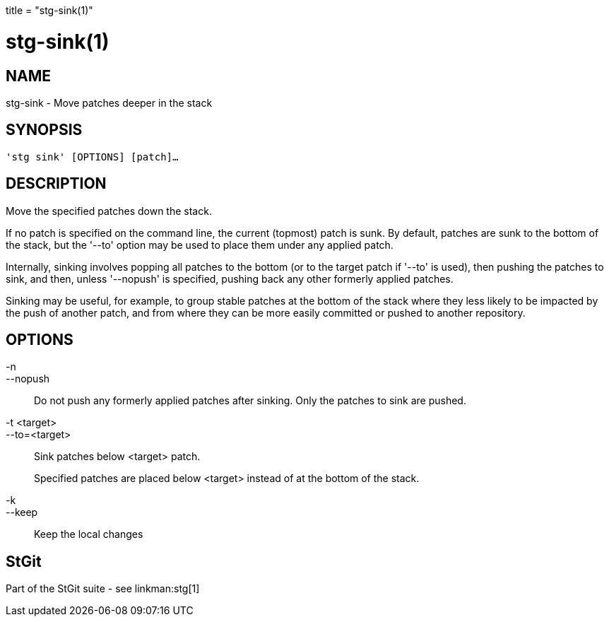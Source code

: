 +++
title = "stg-sink(1)"
+++

stg-sink(1)
===========

NAME
----
stg-sink - Move patches deeper in the stack

SYNOPSIS
--------
[verse]
'stg sink' [OPTIONS] [patch]...

DESCRIPTION
-----------

Move the specified patches down the stack.

If no patch is specified on the command line, the current (topmost) patch is
sunk. By default, patches are sunk to the bottom of the stack, but the '--to'
option may be used to place them under any applied patch.

Internally, sinking involves popping all patches to the bottom (or to the
target patch if '--to' is used), then pushing the patches to sink, and then,
unless '--nopush' is specified, pushing back any other formerly applied patches.

Sinking may be useful, for example, to group stable patches at the bottom of
the stack where they less likely to be impacted by the push of another patch,
and from where they can be more easily committed or pushed to another repository.


OPTIONS
-------
-n::
--nopush::
    Do not push any formerly applied patches after sinking. Only the patches to
    sink are pushed.

-t <target>::
--to=<target>::
    Sink patches below <target> patch.
+
Specified patches are placed below <target> instead of at the bottom of the stack.

-k::
--keep::
    Keep the local changes

StGit
-----
Part of the StGit suite - see linkman:stg[1]
